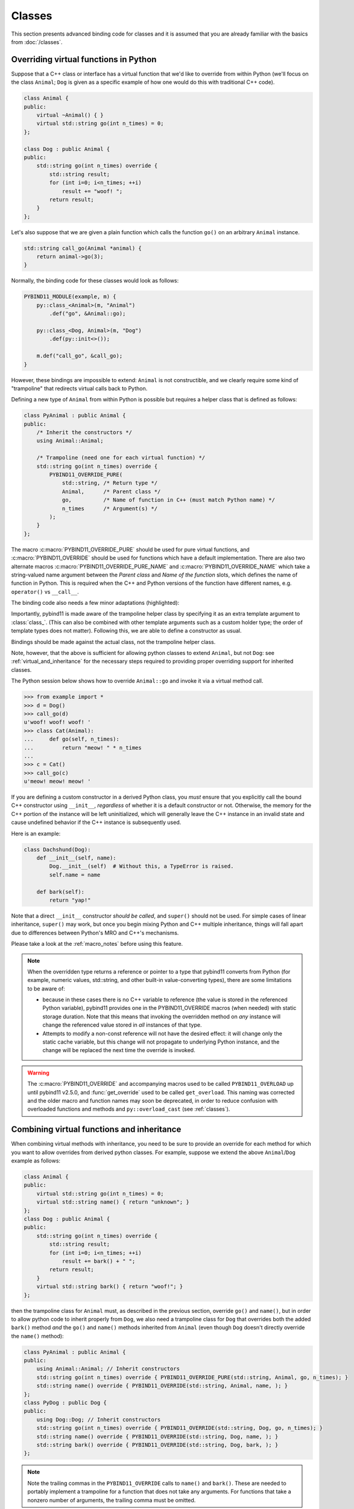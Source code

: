 Classes
#######

This section presents advanced binding code for classes and it is assumed
that you are already familiar with the basics from :doc:`/classes`.

.. _overriding_virtuals:

Overriding virtual functions in Python
======================================

Suppose that a C++ class or interface has a virtual function that we'd like
to override from within Python (we'll focus on the class ``Animal``; ``Dog`` is
given as a specific example of how one would do this with traditional C++
code).

.. code-block:: cpp

    class Animal {
    public:
        virtual ~Animal() { }
        virtual std::string go(int n_times) = 0;
    };

    class Dog : public Animal {
    public:
        std::string go(int n_times) override {
            std::string result;
            for (int i=0; i<n_times; ++i)
                result += "woof! ";
            return result;
        }
    };

Let's also suppose that we are given a plain function which calls the
function ``go()`` on an arbitrary ``Animal`` instance.

.. code-block:: cpp

    std::string call_go(Animal *animal) {
        return animal->go(3);
    }

Normally, the binding code for these classes would look as follows:

.. code-block:: cpp

    PYBIND11_MODULE(example, m) {
        py::class_<Animal>(m, "Animal")
            .def("go", &Animal::go);

        py::class_<Dog, Animal>(m, "Dog")
            .def(py::init<>());

        m.def("call_go", &call_go);
    }

However, these bindings are impossible to extend: ``Animal`` is not
constructible, and we clearly require some kind of "trampoline" that
redirects virtual calls back to Python.

Defining a new type of ``Animal`` from within Python is possible but requires a
helper class that is defined as follows:

.. code-block:: cpp

    class PyAnimal : public Animal {
    public:
        /* Inherit the constructors */
        using Animal::Animal;

        /* Trampoline (need one for each virtual function) */
        std::string go(int n_times) override {
            PYBIND11_OVERRIDE_PURE(
                std::string, /* Return type */
                Animal,      /* Parent class */
                go,          /* Name of function in C++ (must match Python name) */
                n_times      /* Argument(s) */
            );
        }
    };

The macro :c:macro:`PYBIND11_OVERRIDE_PURE` should be used for pure virtual
functions, and :c:macro:`PYBIND11_OVERRIDE` should be used for functions which have
a default implementation.  There are also two alternate macros
:c:macro:`PYBIND11_OVERRIDE_PURE_NAME` and :c:macro:`PYBIND11_OVERRIDE_NAME` which
take a string-valued name argument between the *Parent class* and *Name of the
function* slots, which defines the name of function in Python. This is required
when the C++ and Python versions of the
function have different names, e.g.  ``operator()`` vs ``__call__``.

The binding code also needs a few minor adaptations (highlighted):

.. code-block:: cpp
    :emphasize-lines: 2,3

    PYBIND11_MODULE(example, m) {
        py::class_<Animal, PyAnimal /* <--- trampoline*/>(m, "Animal")
            .def(py::init<>())
            .def("go", &Animal::go);

        py::class_<Dog, Animal>(m, "Dog")
            .def(py::init<>());

        m.def("call_go", &call_go);
    }

Importantly, pybind11 is made aware of the trampoline helper class by
specifying it as an extra template argument to :class:`class_`. (This can also
be combined with other template arguments such as a custom holder type; the
order of template types does not matter).  Following this, we are able to
define a constructor as usual.

Bindings should be made against the actual class, not the trampoline helper class.

.. code-block:: cpp
    :emphasize-lines: 3

    py::class_<Animal, PyAnimal /* <--- trampoline*/>(m, "Animal");
        .def(py::init<>())
        .def("go", &PyAnimal::go); /* <--- THIS IS WRONG, use &Animal::go */

Note, however, that the above is sufficient for allowing python classes to
extend ``Animal``, but not ``Dog``: see :ref:`virtual_and_inheritance` for the
necessary steps required to providing proper overriding support for inherited
classes.

The Python session below shows how to override ``Animal::go`` and invoke it via
a virtual method call.

.. code-block:: pycon

    >>> from example import *
    >>> d = Dog()
    >>> call_go(d)
    u'woof! woof! woof! '
    >>> class Cat(Animal):
    ...     def go(self, n_times):
    ...         return "meow! " * n_times
    ...
    >>> c = Cat()
    >>> call_go(c)
    u'meow! meow! meow! '

If you are defining a custom constructor in a derived Python class, you *must*
ensure that you explicitly call the bound C++ constructor using ``__init__``,
*regardless* of whether it is a default constructor or not. Otherwise, the
memory for the C++ portion of the instance will be left uninitialized, which
will generally leave the C++ instance in an invalid state and cause undefined
behavior if the C++ instance is subsequently used.

.. versionchanged:: 2.6
   The default pybind11 metaclass will throw a ``TypeError`` when it detects
   that ``__init__`` was not called by a derived class.

Here is an example:

.. code-block:: python

    class Dachshund(Dog):
        def __init__(self, name):
            Dog.__init__(self)  # Without this, a TypeError is raised.
            self.name = name

        def bark(self):
            return "yap!"

Note that a direct ``__init__`` constructor *should be called*, and ``super()``
should not be used. For simple cases of linear inheritance, ``super()``
may work, but once you begin mixing Python and C++ multiple inheritance,
things will fall apart due to differences between Python's MRO and C++'s
mechanisms.

Please take a look at the :ref:`macro_notes` before using this feature.

.. note::

    When the overridden type returns a reference or pointer to a type that
    pybind11 converts from Python (for example, numeric values, std::string,
    and other built-in value-converting types), there are some limitations to
    be aware of:

    - because in these cases there is no C++ variable to reference (the value
      is stored in the referenced Python variable), pybind11 provides one in
      the PYBIND11_OVERRIDE macros (when needed) with static storage duration.
      Note that this means that invoking the overridden method on *any*
      instance will change the referenced value stored in *all* instances of
      that type.

    - Attempts to modify a non-const reference will not have the desired
      effect: it will change only the static cache variable, but this change
      will not propagate to underlying Python instance, and the change will be
      replaced the next time the override is invoked.

.. warning::

    The :c:macro:`PYBIND11_OVERRIDE` and accompanying macros used to be called
    ``PYBIND11_OVERLOAD`` up until pybind11 v2.5.0, and :func:`get_override`
    used to be called ``get_overload``. This naming was corrected and the older
    macro and function names may soon be deprecated, in order to reduce
    confusion with overloaded functions and methods and ``py::overload_cast``
    (see :ref:`classes`).

.. seealso::

    The file :file:`tests/test_virtual_functions.cpp` contains a complete
    example that demonstrates how to override virtual functions using pybind11
    in more detail.

.. _virtual_and_inheritance:

Combining virtual functions and inheritance
===========================================

When combining virtual methods with inheritance, you need to be sure to provide
an override for each method for which you want to allow overrides from derived
python classes.  For example, suppose we extend the above ``Animal``/``Dog``
example as follows:

.. code-block:: cpp

    class Animal {
    public:
        virtual std::string go(int n_times) = 0;
        virtual std::string name() { return "unknown"; }
    };
    class Dog : public Animal {
    public:
        std::string go(int n_times) override {
            std::string result;
            for (int i=0; i<n_times; ++i)
                result += bark() + " ";
            return result;
        }
        virtual std::string bark() { return "woof!"; }
    };

then the trampoline class for ``Animal`` must, as described in the previous
section, override ``go()`` and ``name()``, but in order to allow python code to
inherit properly from ``Dog``, we also need a trampoline class for ``Dog`` that
overrides both the added ``bark()`` method *and* the ``go()`` and ``name()``
methods inherited from ``Animal`` (even though ``Dog`` doesn't directly
override the ``name()`` method):

.. code-block:: cpp

    class PyAnimal : public Animal {
    public:
        using Animal::Animal; // Inherit constructors
        std::string go(int n_times) override { PYBIND11_OVERRIDE_PURE(std::string, Animal, go, n_times); }
        std::string name() override { PYBIND11_OVERRIDE(std::string, Animal, name, ); }
    };
    class PyDog : public Dog {
    public:
        using Dog::Dog; // Inherit constructors
        std::string go(int n_times) override { PYBIND11_OVERRIDE(std::string, Dog, go, n_times); }
        std::string name() override { PYBIND11_OVERRIDE(std::string, Dog, name, ); }
        std::string bark() override { PYBIND11_OVERRIDE(std::string, Dog, bark, ); }
    };

.. note::

    Note the trailing commas in the ``PYBIND11_OVERRIDE`` calls to ``name()``
    and ``bark()``. These are needed to portably implement a trampoline for a
    function that does not take any arguments. For functions that take
    a nonzero number of arguments, the trailing comma must be omitted.

A registered class derived from a pybind11-registered class with virtual
methods requires a similar trampoline class, *even if* it doesn't explicitly
declare or override any virtual methods itself:

.. code-block:: cpp

    class Husky : public Dog {};
    class PyHusky : public Husky {
    public:
        using Husky::Husky; // Inherit constructors
        std::string go(int n_times) override { PYBIND11_OVERRIDE_PURE(std::string, Husky, go, n_times); }
        std::string name() override { PYBIND11_OVERRIDE(std::string, Husky, name, ); }
        std::string bark() override { PYBIND11_OVERRIDE(std::string, Husky, bark, ); }
    };

There is, however, a technique that can be used to avoid this duplication
(which can be especially helpful for a base class with several virtual
methods).  The technique involves using template trampoline classes, as
follows:

.. code-block:: cpp

    template <class AnimalBase = Animal> class PyAnimal : public AnimalBase {
    public:
        using AnimalBase::AnimalBase; // Inherit constructors
        std::string go(int n_times) override { PYBIND11_OVERRIDE_PURE(std::string, AnimalBase, go, n_times); }
        std::string name() override { PYBIND11_OVERRIDE(std::string, AnimalBase, name, ); }
    };
    template <class DogBase = Dog> class PyDog : public PyAnimal<DogBase> {
    public:
        using PyAnimal<DogBase>::PyAnimal; // Inherit constructors
        // Override PyAnimal's pure virtual go() with a non-pure one:
        std::string go(int n_times) override { PYBIND11_OVERRIDE(std::string, DogBase, go, n_times); }
        std::string bark() override { PYBIND11_OVERRIDE(std::string, DogBase, bark, ); }
    };

This technique has the advantage of requiring just one trampoline method to be
declared per virtual method and pure virtual method override.  It does,
however, require the compiler to generate at least as many methods (and
possibly more, if both pure virtual and overridden pure virtual methods are
exposed, as above).

The classes are then registered with pybind11 using:

.. code-block:: cpp

    py::class_<Animal, PyAnimal<>> animal(m, "Animal");
    py::class_<Dog, Animal, PyDog<>> dog(m, "Dog");
    py::class_<Husky, Dog, PyDog<Husky>> husky(m, "Husky");
    // ... add animal, dog, husky definitions

Note that ``Husky`` did not require a dedicated trampoline template class at
all, since it neither declares any new virtual methods nor provides any pure
virtual method implementations.

With either the repeated-virtuals or templated trampoline methods in place, you
can now create a python class that inherits from ``Dog``:

.. code-block:: python

    class ShihTzu(Dog):
        def bark(self):
            return "yip!"

.. seealso::

    See the file :file:`tests/test_virtual_functions.cpp` for complete examples
    using both the duplication and templated trampoline approaches.

.. _extended_aliases:

Extended trampoline class functionality
=======================================

.. _extended_class_functionality_forced_trampoline:

Forced trampoline class initialisation
--------------------------------------
The trampoline classes described in the previous sections are, by default, only
initialized when needed.  More specifically, they are initialized when a python
class actually inherits from a registered type (instead of merely creating an
instance of the registered type), or when a registered constructor is only
valid for the trampoline class but not the registered class.  This is primarily
for performance reasons: when the trampoline class is not needed for anything
except virtual method dispatching, not initializing the trampoline class
improves performance by avoiding needing to do a run-time check to see if the
inheriting python instance has an overridden method.

Sometimes, however, it is useful to always initialize a trampoline class as an
intermediate class that does more than just handle virtual method dispatching.
For example, such a class might perform extra class initialization, extra
destruction operations, and might define new members and methods to enable a
more python-like interface to a class.

In order to tell pybind11 that it should *always* initialize the trampoline
class when creating new instances of a type, the class constructors should be
declared using ``py::init_alias<Args, ...>()`` instead of the usual
``py::init<Args, ...>()``.  This forces construction via the trampoline class,
ensuring member initialization and (eventual) destruction.

.. seealso::

    See the file :file:`tests/test_virtual_functions.cpp` for complete examples
    showing both normal and forced trampoline instantiation.

Different method signatures
---------------------------
The macro's introduced in :ref:`overriding_virtuals` cover most of the standard
use cases when exposing C++ classes to Python. Sometimes it is hard or unwieldy
to create a direct one-on-one mapping between the arguments and method return
type.

An example would be when the C++ signature contains output arguments using
references (See also :ref:`faq_reference_arguments`). Another way of solving
this is to use the method body of the trampoline class to do conversions to the
input and return of the Python method.

The main building block to do so is the :func:`get_override`, this function
allows retrieving a method implemented in Python from within the trampoline's
methods. Consider for example a C++ method which has the signature
``bool myMethod(int32_t& value)``, where the return indicates whether
something should be done with the ``value``. This can be made convenient on the
Python side by allowing the Python function to return ``None`` or an ``int``:

.. code-block:: cpp

    bool MyClass::myMethod(int32_t& value)
    {
        pybind11::gil_scoped_acquire gil;  // Acquire the GIL while in this scope.
        // Try to look up the overridden method on the Python side.
        pybind11::function override = pybind11::get_override(this, "myMethod");
        if (override) {  // method is found
            auto obj = override(value);  // Call the Python function.
            if (py::isinstance<py::int_>(obj)) {  // check if it returned a Python integer type
                value = obj.cast<int32_t>();  // Cast it and assign it to the value.
                return true;  // Return true; value should be used.
            } else {
                return false;  // Python returned none, return false.
            }
        }
        return false;  // Alternatively return MyClass::myMethod(value);
    }


.. _custom_constructors:

Custom constructors
===================

The syntax for binding constructors was previously introduced, but it only
works when a constructor of the appropriate arguments actually exists on the
C++ side.  To extend this to more general cases, pybind11 makes it possible
to bind factory functions as constructors. For example, suppose you have a
class like this:

.. code-block:: cpp

    class Example {
    private:
        Example(int); // private constructor
    public:
        // Factory function:
        static Example create(int a) { return Example(a); }
    };

    py::class_<Example>(m, "Example")
        .def(py::init(&Example::create));

While it is possible to create a straightforward binding of the static
``create`` method, it may sometimes be preferable to expose it as a constructor
on the Python side. This can be accomplished by calling ``.def(py::init(...))``
with the function reference returning the new instance passed as an argument.
It is also possible to use this approach to bind a function returning a new
instance by raw pointer or by the holder (e.g. ``std::unique_ptr``).

The following example shows the different approaches:

.. code-block:: cpp

    class Example {
    private:
        Example(int); // private constructor
    public:
        // Factory function - returned by value:
        static Example create(int a) { return Example(a); }

        // These constructors are publicly callable:
        Example(double);
        Example(int, int);
        Example(std::string);
    };

    py::class_<Example>(m, "Example")
        // Bind the factory function as a constructor:
        .def(py::init(&Example::create))
        // Bind a lambda function returning a pointer wrapped in a holder:
        .def(py::init([](std::string arg) {
            return std::unique_ptr<Example>(new Example(arg));
        }))
        // Return a raw pointer:
        .def(py::init([](int a, int b) { return new Example(a, b); }))
        // You can mix the above with regular C++ constructor bindings as well:
        .def(py::init<double>())
        ;

When the constructor is invoked from Python, pybind11 will call the factory
function and store the resulting C++ instance in the Python instance.

When combining factory functions constructors with :ref:`virtual function
trampolines <overriding_virtuals>` there are two approaches.  The first is to
add a constructor to the alias class that takes a base value by
rvalue-reference.  If such a constructor is available, it will be used to
construct an alias instance from the value returned by the factory function.
The second option is to provide two factory functions to ``py::init()``: the
first will be invoked when no alias class is required (i.e. when the class is
being used but not inherited from in Python), and the second will be invoked
when an alias is required.

You can also specify a single factory function that always returns an alias
instance: this will result in behaviour similar to ``py::init_alias<...>()``,
as described in the :ref:`extended trampoline class documentation
<extended_aliases>`.

The following example shows the different factory approaches for a class with
an alias:

.. code-block:: cpp

    #include <pybind11/factory.h>
    class Example {
    public:
        // ...
        virtual ~Example() = default;
    };
    class PyExample : public Example {
    public:
        using Example::Example;
        PyExample(Example &&base) : Example(std::move(base)) {}
    };
    py::class_<Example, PyExample>(m, "Example")
        // Returns an Example pointer.  If a PyExample is needed, the Example
        // instance will be moved via the extra constructor in PyExample, above.
        .def(py::init([]() { return new Example(); }))
        // Two callbacks:
        .def(py::init([]() { return new Example(); } /* no alias needed */,
                      []() { return new PyExample(); } /* alias needed */))
        // *Always* returns an alias instance (like py::init_alias<>())
        .def(py::init([]() { return new PyExample(); }))
        ;

Brace initialization
--------------------

``pybind11::init<>`` internally uses C++11 brace initialization to call the
constructor of the target class. This means that it can be used to bind
*implicit* constructors as well:

.. code-block:: cpp

    struct Aggregate {
        int a;
        std::string b;
    };

    py::class_<Aggregate>(m, "Aggregate")
        .def(py::init<int, const std::string &>());

.. note::

    Note that brace initialization preferentially invokes constructor overloads
    taking a ``std::initializer_list``. In the rare event that this causes an
    issue, you can work around it by using ``py::init(...)`` with a lambda
    function that constructs the new object as desired.

.. _classes_with_non_public_destructors:

Non-public destructors
======================

If a class has a private or protected destructor (as might e.g. be the case in
a singleton pattern), a compile error will occur when creating bindings via
pybind11. The underlying issue is that the ``std::unique_ptr`` holder type that
is responsible for managing the lifetime of instances will reference the
destructor even if no deallocations ever take place. In order to expose classes
with private or protected destructors, it is possible to override the holder
type via a holder type argument to ``class_``. Pybind11 provides a helper class
``py::nodelete`` that disables any destructor invocations. In this case, it is
crucial that instances are deallocated on the C++ side to avoid memory leaks.

.. code-block:: cpp

    /* ... definition ... */

    class MyClass {
    private:
        ~MyClass() { }
    };

    /* ... binding code ... */

    py::class_<MyClass, std::unique_ptr<MyClass, py::nodelete>>(m, "MyClass")
        .def(py::init<>())

.. _destructors_that_call_python:

Destructors that call Python
============================

If a Python function is invoked from a C++ destructor, an exception may be thrown
of type :class:`error_already_set`. If this error is thrown out of a class destructor,
``std::terminate()`` will be called, terminating the process. Class destructors
must catch all exceptions of type :class:`error_already_set` to discard the Python
exception using :func:`error_already_set::discard_as_unraisable`.

Every Python function should be treated as *possibly throwing*. When a Python generator
stops yielding items, Python will throw a ``StopIteration`` exception, which can pass
though C++ destructors if the generator's stack frame holds the last reference to C++
objects.

For more information, see :ref:`the documentation on exceptions <unraisable_exceptions>`.

.. code-block:: cpp

    class MyClass {
    public:
        ~MyClass() {
            try {
                py::print("Even printing is dangerous in a destructor");
                py::exec("raise ValueError('This is an unraisable exception')");
            } catch (py::error_already_set &e) {
                // error_context should be information about where/why the occurred,
                // e.g. use __func__ to get the name of the current function
                e.discard_as_unraisable(__func__);
            }
        }
    };

.. note::

    pybind11 does not support C++ destructors marked ``noexcept(false)``.

.. versionadded:: 2.6

.. _implicit_conversions:

Implicit conversions
====================

Suppose that instances of two types ``A`` and ``B`` are used in a project, and
that an ``A`` can easily be converted into an instance of type ``B`` (examples of this
could be a fixed and an arbitrary precision number type).

.. code-block:: cpp

    py::class_<A>(m, "A")
        /// ... members ...

    py::class_<B>(m, "B")
        .def(py::init<A>())
        /// ... members ...

    m.def("func",
        [](const B &) { /* .... */ }
    );

To invoke the function ``func`` using a variable ``a`` containing an ``A``
instance, we'd have to write ``func(B(a))`` in Python. On the other hand, C++
will automatically apply an implicit type conversion, which makes it possible
to directly write ``func(a)``.

In this situation (i.e. where ``B`` has a constructor that converts from
``A``), the following statement enables similar implicit conversions on the
Python side:

.. code-block:: cpp

    py::implicitly_convertible<A, B>();

.. note::

    Implicit conversions from ``A`` to ``B`` only work when ``B`` is a custom
    data type that is exposed to Python via pybind11.

    To prevent runaway recursion, implicit conversions are non-reentrant: an
    implicit conversion invoked as part of another implicit conversion of the
    same type (i.e. from ``A`` to ``B``) will fail.

.. _static_properties:

Static properties
=================

The section on :ref:`properties` discussed the creation of instance properties
that are implemented in terms of C++ getters and setters.

Static properties can also be created in a similar way to expose getters and
setters of static class attributes. Note that the implicit ``self`` argument
also exists in this case and is used to pass the Python ``type`` subclass
instance. This parameter will often not be needed by the C++ side, and the
following example illustrates how to instantiate a lambda getter function
that ignores it:

.. code-block:: cpp

    py::class_<Foo>(m, "Foo")
        .def_property_readonly_static("foo", [](py::object /* self */) { return Foo(); });

Operator overloading
====================

Suppose that we're given the following ``Vector2`` class with a vector addition
and scalar multiplication operation, all implemented using overloaded operators
in C++.

.. code-block:: cpp

    class Vector2 {
    public:
        Vector2(float x, float y) : x(x), y(y) { }

        Vector2 operator+(const Vector2 &v) const { return Vector2(x + v.x, y + v.y); }
        Vector2 operator*(float value) const { return Vector2(x * value, y * value); }
        Vector2& operator+=(const Vector2 &v) { x += v.x; y += v.y; return *this; }
        Vector2& operator*=(float v) { x *= v; y *= v; return *this; }

        friend Vector2 operator*(float f, const Vector2 &v) {
            return Vector2(f * v.x, f * v.y);
        }

        std::string toString() const {
            return "[" + std::to_string(x) + ", " + std::to_string(y) + "]";
        }
    private:
        float x, y;
    };

The following snippet shows how the above operators can be conveniently exposed
to Python.

.. code-block:: cpp

    #include <pybind11/operators.h>

    PYBIND11_MODULE(example, m) {
        py::class_<Vector2>(m, "Vector2")
            .def(py::init<float, float>())
            .def(py::self + py::self)
            .def(py::self += py::self)
            .def(py::self *= float())
            .def(float() * py::self)
            .def(py::self * float())
            .def(-py::self)
            .def("__repr__", &Vector2::toString);
    }

Note that a line like

.. code-block:: cpp

            .def(py::self * float())

is really just short hand notation for

.. code-block:: cpp

    .def("__mul__", [](const Vector2 &a, float b) {
        return a * b;
    }, py::is_operator())

This can be useful for exposing additional operators that don't exist on the
C++ side, or to perform other types of customization. The ``py::is_operator``
flag marker is needed to inform pybind11 that this is an operator, which
returns ``NotImplemented`` when invoked with incompatible arguments rather than
throwing a type error.

.. note::

    To use the more convenient ``py::self`` notation, the additional
    header file :file:`pybind11/operators.h` must be included.

.. seealso::

    The file :file:`tests/test_operator_overloading.cpp` contains a
    complete example that demonstrates how to work with overloaded operators in
    more detail.

.. _pickling:

Pickling support
================

Python's ``pickle`` module provides a powerful facility to serialize and
de-serialize a Python object graph into a binary data stream. To pickle and
unpickle C++ classes using pybind11, a ``py::pickle()`` definition must be
provided. Suppose the class in question has the following signature:

.. code-block:: cpp

    class Pickleable {
    public:
        Pickleable(const std::string &value) : m_value(value) { }
        const std::string &value() const { return m_value; }

        void setExtra(int extra) { m_extra = extra; }
        int extra() const { return m_extra; }
    private:
        std::string m_value;
        int m_extra = 0;
    };

Pickling support in Python is enabled by defining the ``__setstate__`` and
``__getstate__`` methods [#f3]_. For pybind11 classes, use ``py::pickle()``
to bind these two functions:

.. code-block:: cpp

    py::class_<Pickleable>(m, "Pickleable")
        .def(py::init<std::string>())
        .def("value", &Pickleable::value)
        .def("extra", &Pickleable::extra)
        .def("setExtra", &Pickleable::setExtra)
        .def(py::pickle(
            [](const Pickleable &p) { // __getstate__
                /* Return a tuple that fully encodes the state of the object */
                return py::make_tuple(p.value(), p.extra());
            },
            [](py::tuple t) { // __setstate__
                if (t.size() != 2)
                    throw std::runtime_error("Invalid state!");

                /* Create a new C++ instance */
                Pickleable p(t[0].cast<std::string>());

                /* Assign any additional state */
                p.setExtra(t[1].cast<int>());

                return p;
            }
        ));

The ``__setstate__`` part of the ``py::pickle()`` definition follows the same
rules as the single-argument version of ``py::init()``. The return type can be
a value, pointer or holder type. See :ref:`custom_constructors` for details.

An instance can now be pickled as follows:

.. code-block:: python

    try:
        import cPickle as pickle  # Use cPickle on Python 2.7
    except ImportError:
        import pickle

    p = Pickleable("test_value")
    p.setExtra(15)
    data = pickle.dumps(p, 2)


.. note::
    Note that only the cPickle module is supported on Python 2.7.

    The second argument to ``dumps`` is also crucial: it selects the pickle
    protocol version 2, since the older version 1 is not supported. Newer
    versions are also fine—for instance, specify ``-1`` to always use the
    latest available version. Beware: failure to follow these instructions
    will cause important pybind11 memory allocation routines to be skipped
    during unpickling, which will likely lead to memory corruption and/or
    segmentation faults.

.. seealso::

    The file :file:`tests/test_pickling.cpp` contains a complete example
    that demonstrates how to pickle and unpickle types using pybind11 in more
    detail.

.. [#f3] http://docs.python.org/3/library/pickle.html#pickling-class-instances

Deepcopy support
================

Python normally uses references in assignments. Sometimes a real copy is needed
to prevent changing all copies. The ``copy`` module [#f5]_ provides these
capabilities.

On Python 3, a class with pickle support is automatically also (deep)copy
compatible. However, performance can be improved by adding custom
``__copy__`` and ``__deepcopy__`` methods. With Python 2.7, these custom methods
are mandatory for (deep)copy compatibility, because pybind11 only supports
cPickle.

For simple classes (deep)copy can be enabled by using the copy constructor,
which should look as follows:

.. code-block:: cpp

    py::class_<Copyable>(m, "Copyable")
        .def("__copy__",  [](const Copyable &self) {
            return Copyable(self);
        })
        .def("__deepcopy__", [](const Copyable &self, py::dict) {
            return Copyable(self);
        }, "memo"_a);

.. note::

    Dynamic attributes will not be copied in this example.

.. [#f5] https://docs.python.org/3/library/copy.html

Multiple Inheritance
====================

pybind11 can create bindings for types that derive from multiple base types
(aka. *multiple inheritance*). To do so, specify all bases in the template
arguments of the ``class_`` declaration:

.. code-block:: cpp

    py::class_<MyType, BaseType1, BaseType2, BaseType3>(m, "MyType")
       ...

The base types can be specified in arbitrary order, and they can even be
interspersed with alias types and holder types (discussed earlier in this
document)---pybind11 will automatically find out which is which. The only
requirement is that the first template argument is the type to be declared.

It is also permitted to inherit multiply from exported C++ classes in Python,
as well as inheriting from multiple Python and/or pybind11-exported classes.

There is one caveat regarding the implementation of this feature:

When only one base type is specified for a C++ type that actually has multiple
bases, pybind11 will assume that it does not participate in multiple
inheritance, which can lead to undefined behavior. In such cases, add the tag
``multiple_inheritance`` to the class constructor:

.. code-block:: cpp

    py::class_<MyType, BaseType2>(m, "MyType", py::multiple_inheritance());

The tag is redundant and does not need to be specified when multiple base types
are listed.

.. _module_local:

Module-local class bindings
===========================

When creating a binding for a class, pybind11 by default makes that binding
"global" across modules.  What this means is that a type defined in one module
can be returned from any module resulting in the same Python type.  For
example, this allows the following:

.. code-block:: cpp

    // In the module1.cpp binding code for module1:
    py::class_<Pet>(m, "Pet")
        .def(py::init<std::string>())
        .def_readonly("name", &Pet::name);

.. code-block:: cpp

    // In the module2.cpp binding code for module2:
    m.def("create_pet", [](std::string name) { return new Pet(name); });

.. code-block:: pycon

    >>> from module1 import Pet
    >>> from module2 import create_pet
    >>> pet1 = Pet("Kitty")
    >>> pet2 = create_pet("Doggy")
    >>> pet2.name()
    'Doggy'

When writing binding code for a library, this is usually desirable: this
allows, for example, splitting up a complex library into multiple Python
modules.

In some cases, however, this can cause conflicts.  For example, suppose two
unrelated modules make use of an external C++ library and each provide custom
bindings for one of that library's classes.  This will result in an error when
a Python program attempts to import both modules (directly or indirectly)
because of conflicting definitions on the external type:

.. code-block:: cpp

    // dogs.cpp

    // Binding for external library class:
    py::class<pets::Pet>(m, "Pet")
        .def("name", &pets::Pet::name);

    // Binding for local extension class:
    py::class<Dog, pets::Pet>(m, "Dog")
        .def(py::init<std::string>());

.. code-block:: cpp

    // cats.cpp, in a completely separate project from the above dogs.cpp.

    // Binding for external library class:
    py::class<pets::Pet>(m, "Pet")
        .def("get_name", &pets::Pet::name);

    // Binding for local extending class:
    py::class<Cat, pets::Pet>(m, "Cat")
        .def(py::init<std::string>());

.. code-block:: pycon

    >>> import cats
    >>> import dogs
    Traceback (most recent call last):
      File "<stdin>", line 1, in <module>
    ImportError: generic_type: type "Pet" is already registered!

To get around this, you can tell pybind11 to keep the external class binding
localized to the module by passing the ``py::module_local()`` attribute into
the ``py::class_`` constructor:

.. code-block:: cpp

    // Pet binding in dogs.cpp:
    py::class<pets::Pet>(m, "Pet", py::module_local())
        .def("name", &pets::Pet::name);

.. code-block:: cpp

    // Pet binding in cats.cpp:
    py::class<pets::Pet>(m, "Pet", py::module_local())
        .def("get_name", &pets::Pet::name);

This makes the Python-side ``dogs.Pet`` and ``cats.Pet`` into distinct classes,
avoiding the conflict and allowing both modules to be loaded.  C++ code in the
``dogs`` module that casts or returns a ``Pet`` instance will result in a
``dogs.Pet`` Python instance, while C++ code in the ``cats`` module will result
in a ``cats.Pet`` Python instance.

This does come with two caveats, however: First, external modules cannot return
or cast a ``Pet`` instance to Python (unless they also provide their own local
bindings).  Second, from the Python point of view they are two distinct classes.

Note that the locality only applies in the C++ -> Python direction.  When
passing such a ``py::module_local`` type into a C++ function, the module-local
classes are still considered.  This means that if the following function is
added to any module (including but not limited to the ``cats`` and ``dogs``
modules above) it will be callable with either a ``dogs.Pet`` or ``cats.Pet``
argument:

.. code-block:: cpp

    m.def("pet_name", [](const pets::Pet &pet) { return pet.name(); });

For example, suppose the above function is added to each of ``cats.cpp``,
``dogs.cpp`` and ``frogs.cpp`` (where ``frogs.cpp`` is some other module that
does *not* bind ``Pets`` at all).

.. code-block:: pycon

    >>> import cats, dogs, frogs  # No error because of the added py::module_local()
    >>> mycat, mydog = cats.Cat("Fluffy"), dogs.Dog("Rover")
    >>> (cats.pet_name(mycat), dogs.pet_name(mydog))
    ('Fluffy', 'Rover')
    >>> (cats.pet_name(mydog), dogs.pet_name(mycat), frogs.pet_name(mycat))
    ('Rover', 'Fluffy', 'Fluffy')

It is possible to use ``py::module_local()`` registrations in one module even
if another module registers the same type globally: within the module with the
module-local definition, all C++ instances will be cast to the associated bound
Python type.  In other modules any such values are converted to the global
Python type created elsewhere.

.. note::

    STL bindings (as provided via the optional :file:`pybind11/stl_bind.h`
    header) apply ``py::module_local`` by default when the bound type might
    conflict with other modules; see :ref:`stl_bind` for details.

.. note::

    The localization of the bound types is actually tied to the shared object
    or binary generated by the compiler/linker.  For typical modules created
    with ``PYBIND11_MODULE()``, this distinction is not significant.  It is
    possible, however, when :ref:`embedding` to embed multiple modules in the
    same binary (see :ref:`embedding_modules`).  In such a case, the
    localization will apply across all embedded modules within the same binary.

.. seealso::

    The file :file:`tests/test_local_bindings.cpp` contains additional examples
    that demonstrate how ``py::module_local()`` works.

Binding protected member functions
==================================

It's normally not possible to expose ``protected`` member functions to Python:

.. code-block:: cpp

    class A {
    protected:
        int foo() const { return 42; }
    };

    py::class_<A>(m, "A")
        .def("foo", &A::foo); // error: 'foo' is a protected member of 'A'

On one hand, this is good because non-``public`` members aren't meant to be
accessed from the outside. But we may want to make use of ``protected``
functions in derived Python classes.

The following pattern makes this possible:

.. code-block:: cpp

    class A {
    protected:
        int foo() const { return 42; }
    };

    class Publicist : public A { // helper type for exposing protected functions
    public:
        using A::foo; // inherited with different access modifier
    };

    py::class_<A>(m, "A") // bind the primary class
        .def("foo", &Publicist::foo); // expose protected methods via the publicist

This works because ``&Publicist::foo`` is exactly the same function as
``&A::foo`` (same signature and address), just with a different access
modifier. The only purpose of the ``Publicist`` helper class is to make
the function name ``public``.

If the intent is to expose ``protected`` ``virtual`` functions which can be
overridden in Python, the publicist pattern can be combined with the previously
described trampoline:

.. code-block:: cpp

    class A {
    public:
        virtual ~A() = default;

    protected:
        virtual int foo() const { return 42; }
    };

    class Trampoline : public A {
    public:
        int foo() const override { PYBIND11_OVERRIDE(int, A, foo, ); }
    };

    class Publicist : public A {
    public:
        using A::foo;
    };

    py::class_<A, Trampoline>(m, "A") // <-- `Trampoline` here
        .def("foo", &Publicist::foo); // <-- `Publicist` here, not `Trampoline`!

.. note::

    MSVC 2015 has a compiler bug (fixed in version 2017) which
    requires a more explicit function binding in the form of
    ``.def("foo", static_cast<int (A::*)() const>(&Publicist::foo));``
    where ``int (A::*)() const`` is the type of ``A::foo``.

Binding final classes
=====================

Some classes may not be appropriate to inherit from. In C++11, classes can
use the ``final`` specifier to ensure that a class cannot be inherited from.
The ``py::is_final`` attribute can be used to ensure that Python classes
cannot inherit from a specified type. The underlying C++ type does not need
to be declared final.

.. code-block:: cpp

    class IsFinal final {};

    py::class_<IsFinal>(m, "IsFinal", py::is_final());

When you try to inherit from such a class in Python, you will now get this
error:

.. code-block:: pycon

    >>> class PyFinalChild(IsFinal):
    ...     pass
    ...
    TypeError: type 'IsFinal' is not an acceptable base type

.. note:: This attribute is currently ignored on PyPy

.. versionadded:: 2.6

Custom automatic downcasters
============================

As explained in :ref:`inheritance`, pybind11 comes with built-in
understanding of the dynamic type of polymorphic objects in C++; that
is, returning a Pet to Python produces a Python object that knows it's
wrapping a Dog, if Pet has virtual methods and pybind11 knows about
Dog and this Pet is in fact a Dog. Sometimes, you might want to
provide this automatic downcasting behavior when creating bindings for
a class hierarchy that does not use standard C++ polymorphism, such as
LLVM [#f4]_. As long as there's some way to determine at runtime
whether a downcast is safe, you can proceed by specializing the
``pybind11::polymorphic_type_hook`` template:

.. code-block:: cpp

    enum class PetKind { Cat, Dog, Zebra };
    struct Pet {   // Not polymorphic: has no virtual methods
        const PetKind kind;
        int age = 0;
      protected:
        Pet(PetKind _kind) : kind(_kind) {}
    };
    struct Dog : Pet {
        Dog() : Pet(PetKind::Dog) {}
        std::string sound = "woof!";
        std::string bark() const { return sound; }
    };

    namespace pybind11 {
        template<> struct polymorphic_type_hook<Pet> {
            static const void *get(const Pet *src, const std::type_info*& type) {
                // note that src may be nullptr
                if (src && src->kind == PetKind::Dog) {
                    type = &typeid(Dog);
                    return static_cast<const Dog*>(src);
                }
                return src;
            }
        };
    } // namespace pybind11

When pybind11 wants to convert a C++ pointer of type ``Base*`` to a
Python object, it calls ``polymorphic_type_hook<Base>::get()`` to
determine if a downcast is possible. The ``get()`` function should use
whatever runtime information is available to determine if its ``src``
parameter is in fact an instance of some class ``Derived`` that
inherits from ``Base``. If it finds such a ``Derived``, it sets ``type
= &typeid(Derived)`` and returns a pointer to the ``Derived`` object
that contains ``src``. Otherwise, it just returns ``src``, leaving
``type`` at its default value of nullptr. If you set ``type`` to a
type that pybind11 doesn't know about, no downcasting will occur, and
the original ``src`` pointer will be used with its static type
``Base*``.

It is critical that the returned pointer and ``type`` argument of
``get()`` agree with each other: if ``type`` is set to something
non-null, the returned pointer must point to the start of an object
whose type is ``type``. If the hierarchy being exposed uses only
single inheritance, a simple ``return src;`` will achieve this just
fine, but in the general case, you must cast ``src`` to the
appropriate derived-class pointer (e.g. using
``static_cast<Derived>(src)``) before allowing it to be returned as a
``void*``.

.. [#f4] https://llvm.org/docs/HowToSetUpLLVMStyleRTTI.html

.. note::

    pybind11's standard support for downcasting objects whose types
    have virtual methods is implemented using
    ``polymorphic_type_hook`` too, using the standard C++ ability to
    determine the most-derived type of a polymorphic object using
    ``typeid()`` and to cast a base pointer to that most-derived type
    (even if you don't know what it is) using ``dynamic_cast<void*>``.

.. seealso::

    The file :file:`tests/test_tagbased_polymorphic.cpp` contains a
    more complete example, including a demonstration of how to provide
    automatic downcasting for an entire class hierarchy without
    writing one get() function for each class.

Accessing the type object
=========================

You can get the type object from a C++ class that has already been registered using:

.. code-block:: cpp

    py::type T_py = py::type::of<T>();

You can directly use ``py::type::of(ob)`` to get the type object from any python
object, just like ``type(ob)`` in Python.

.. note::

    Other types, like ``py::type::of<int>()``, do not work, see :ref:`type-conversions`.

.. versionadded:: 2.6

Custom type setup
=================

For advanced use cases, such as enabling garbage collection support, you may
wish to directly manipulate the ``PyHeapTypeObject`` corresponding to a
``py::class_`` definition.

You can do that using ``py::custom_type_setup``:

.. code-block:: cpp

   struct OwnsPythonObjects {
       py::object value = py::none();
   };
   py::class_<OwnsPythonObjects> cls(
       m, "OwnsPythonObjects", py::custom_type_setup([](PyHeapTypeObject *heap_type) {
           auto *type = &heap_type->ht_type;
           type->tp_flags |= Py_TPFLAGS_HAVE_GC;
           type->tp_traverse = [](PyObject *self_base, visitproc visit, void *arg) {
               auto &self = py::cast<OwnsPythonObjects&>(py::handle(self_base));
               Py_VISIT(self.value.ptr());
               return 0;
           };
           type->tp_clear = [](PyObject *self_base) {
               auto &self = py::cast<OwnsPythonObjects&>(py::handle(self_base));
               self.value = py::none();
               return 0;
           };
       }));
   cls.def(py::init<>());
   cls.def_readwrite("value", &OwnsPythonObjects::value);

.. versionadded:: 2.8

